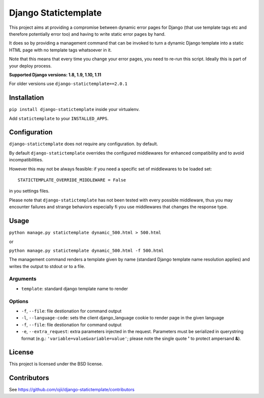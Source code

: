 #####################
Django Statictemplate
#####################

.. image:: https://img.shields.io/pypi/v/django-statictemplate.svg?style=flat-square
    :target: https://pypi.python.org/pypi/django-statictemplate/
    :alt: Latest Version

.. image:: https://img.shields.io/travis/ojii/django-statictemplate.svg?style=flat-square
    :target: https://travis-ci.org/ojii/django-statictemplate
    :alt: Travis status

.. image:: https://img.shields.io/coveralls/ojii/django-statictemplate.svg?style=flat-square
    :target: https://coveralls.io/r/ojii/django-statictemplate
    :alt: Coveralls status

.. image:: https://img.shields.io/pypi/dm/django-statictemplate.svg?style=flat-square
    :target: https://pypi.python.org/pypi//django-statictemplate/
    :alt: Download

.. image:: https://img.shields.io/pypi/wheel/django-statictemplate.svg?style=flat-square
    :target: https://pypi.python.org/pypi/django-statictemplate/
    :alt: Wheel Status

.. image:: 	https://img.shields.io/pypi/l/django-statictemplate.svg?style=flat-square
    :target: https://pypi.python.org/pypi/django-statictemplate/
    :alt: License


This project aims at providing a compromise between dynamic error pages for
Django (that use template tags etc and therefore potentially error too) and
having to write static error pages by hand.

It does so by providing a management command that can be invoked to turn a
dynamic Django template into a static HTML page with no template tags
whatsoever in it.

Note that this means that every time you change your error pages, you need to
re-run this script. Ideally this is part of your deploy process.

**Supported Django versions: 1.8, 1.9, 1.10, 1.11**

For older versions use ``django-statictemplate==2.0.1``

************
Installation
************

``pip install django-statictemplate`` inside your virtualenv.

Add ``statictemplate`` to your ``INSTALLED_APPS``.


*************
Configuration
*************

``django-statictemplate`` does not require any configuration. by default.


By default ``django-statictemplate`` overrides the configured middlewares for
enhanced compatibility and to avoid incompatibilities.

However this may not be always feasible: if you need a specific set of
middlewares to be loaded set::

    STATICTEMPLATE_OVERRIDE_MIDDLEWARE = False

in you settings files.

Please note that ``django-statictemplate`` has not been tested with every
possible middleware, thus you may encounter failures and strange behaviors
especially fi you use middlewares that changes the response type.


*****
Usage
*****

``python manage.py statictemplate dynamic_500.html > 500.html``

or

``python manage.py statictemplate dynamic_500.html -f 500.html``

The management command renders a template given by name (standard Django
template name resolution applies) and writes the output to stdout or to a file.

=========
Arguments
=========

* ``template``: standard django template name to render


=======
Options
=======

* ``-f``, ``--file``: file destionation for command output
* ``-l``, ``--language-code``: sets the client django_language cookie to render
  page in the given language
* ``-f``, ``--file``: file destionation for command output
* ``-e``, ``--extra_request``: extra parameters injected in the request.
  Parameters must be serialized in querystring format (e.g.:
  ``'variable=value&variable=value'``; please note the single quote **'** to
  protect ampersand **&**).

*******
License
*******

This project is licensed under the BSD license.


************
Contributors
************

See https://github.com/ojii/django-statictemplate/contributors
